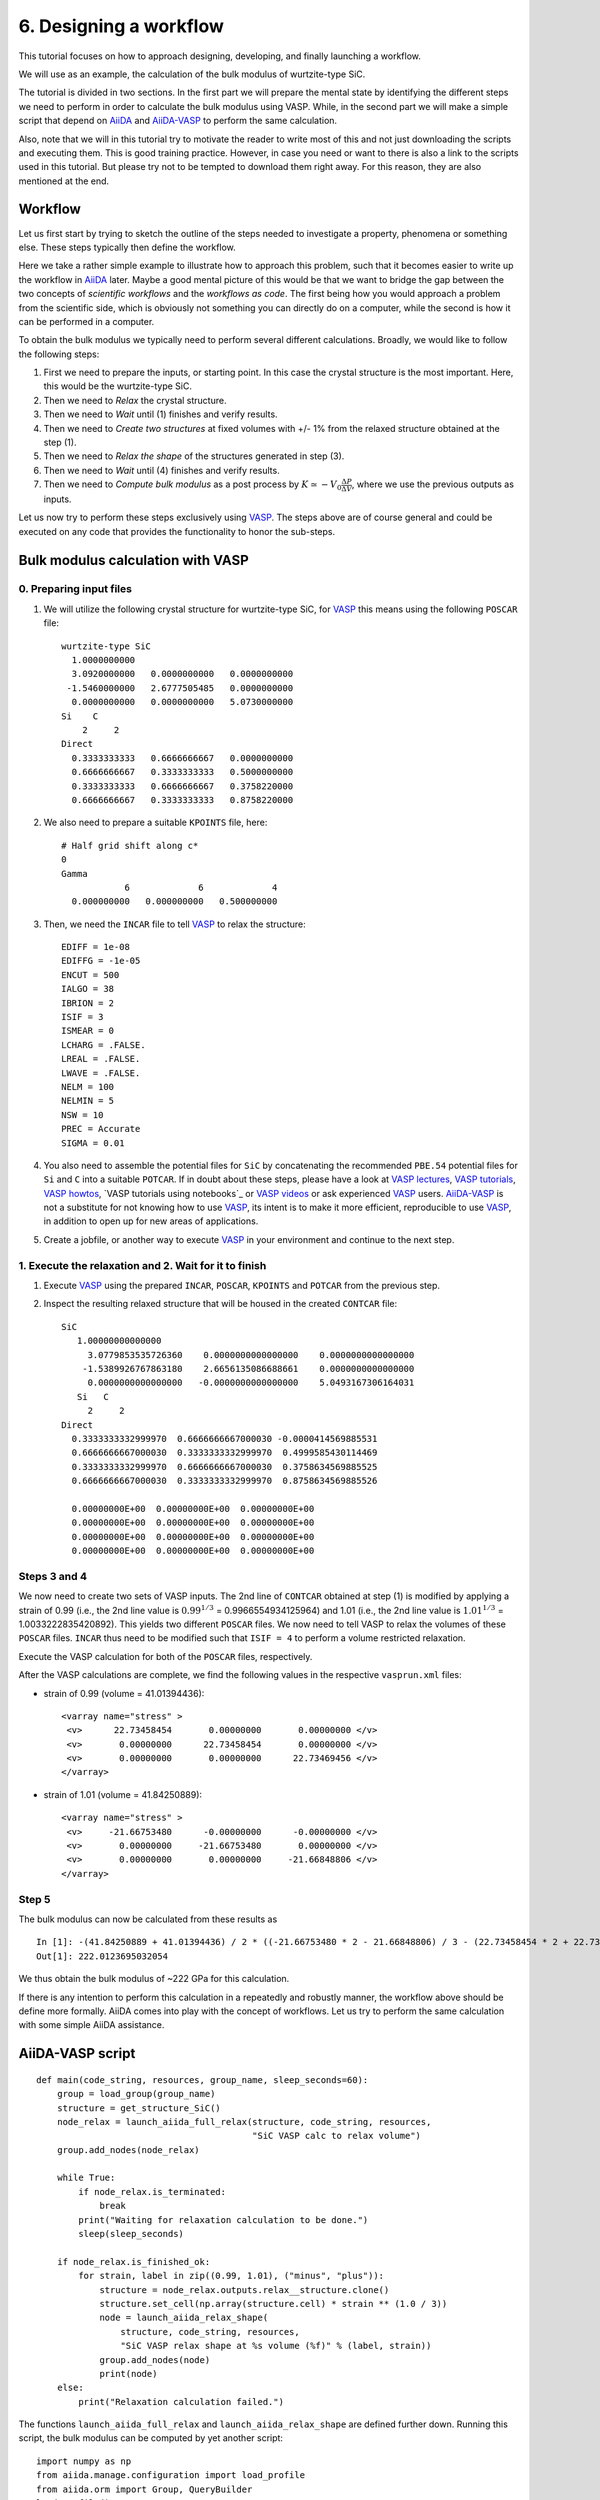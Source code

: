 .. _bulk_modulus_script:

=======================
6. Designing a workflow
=======================

This tutorial focuses on how to approach designing, developing, and finally launching a workflow.

We will use as an example, the calculation of the bulk modulus of wurtzite-type SiC.

The tutorial is divided in two sections. In the first part we will prepare the mental state by identifying
the different steps we need to perform in order to calculate the bulk modulus using VASP.
While, in the second part we will make a simple script that depend on
`AiiDA`_ and `AiiDA-VASP`_ to perform the same calculation.

Also, note that we will in this tutorial try to motivate the reader to write most of this and not
just downloading the scripts and executing them. This is good training practice. However, in case you need or want to
there is also a link to the scripts used in this tutorial. But please try not to be tempted to download them
right away. For this reason, they are also mentioned at the end.

Workflow
--------

.. _workflow_bulk_modulus:

Let us first start by trying to sketch the outline of the steps needed to investigate a property,
phenomena or something else. These steps typically then define the workflow.

Here we take a rather simple example to illustrate how to approach this problem, such that it becomes
easier to write up the workflow in `AiiDA`_ later. Maybe a good mental picture of this would be that
we want to bridge the gap between the two concepts of *scientific workflows* and the *workflows as code*.
The first being how you would approach a problem from the scientific side, which is obviously not something
you can directly do on a computer, while the second is how it can be performed in a computer.

To obtain the bulk modulus we typically need to perform several different calculations.
Broadly, we would like to follow the following steps:

#. First we need to prepare the inputs, or starting point. In this case the crystal structure is the most
   important. Here, this would be the wurtzite-type SiC.

#. Then we need to `Relax` the crystal structure.

#. Then we need to `Wait` until (1) finishes and verify results.

#. Then we need to `Create two structures` at fixed volumes with +/- 1% from the relaxed
   structure obtained at the step (1).

#. Then we need to `Relax the shape` of the structures generated in step (3).

#. Then we need to `Wait` until (4) finishes and verify results.

#. Then we need to `Compute bulk modulus` as a post process by :math:`K \simeq -V_0\frac{\Delta P}{\Delta  V}`,
   where we use the previous outputs as inputs.

Let us now try to perform these steps exclusively using `VASP`_. The steps above are of course general and could
be executed on any code that provides the functionality to honor the sub-steps.

Bulk modulus calculation with VASP
----------------------------------

0. Preparing input files
^^^^^^^^^^^^^^^^^^^^^^^^

#. We will utilize the following crystal structure for wurtzite-type SiC, for `VASP`_ this means using
   the following ``POSCAR`` file::

     wurtzite-type SiC
       1.0000000000
       3.0920000000   0.0000000000   0.0000000000
      -1.5460000000   2.6777505485   0.0000000000
       0.0000000000   0.0000000000   5.0730000000
     Si    C
	 2     2
     Direct
       0.3333333333   0.6666666667   0.0000000000
       0.6666666667   0.3333333333   0.5000000000
       0.3333333333   0.6666666667   0.3758220000
       0.6666666667   0.3333333333   0.8758220000

#. We also need to prepare a suitable ``KPOINTS`` file, here::

     # Half grid shift along c*
     0
     Gamma
		 6             6             4
       0.000000000   0.000000000   0.500000000

#. Then, we need the ``INCAR`` file to tell `VASP`_ to relax the structure::

     EDIFF = 1e-08
     EDIFFG = -1e-05
     ENCUT = 500
     IALGO = 38
     IBRION = 2
     ISIF = 3
     ISMEAR = 0
     LCHARG = .FALSE.
     LREAL = .FALSE.
     LWAVE = .FALSE.
     NELM = 100
     NELMIN = 5
     NSW = 10
     PREC = Accurate
     SIGMA = 0.01

#. You also need to assemble the potential files for ``SiC`` by concatenating
   the recommended ``PBE.54`` potential files for ``Si`` and ``C`` into a suitable ``POTCAR``.
   If in doubt about these steps, please have a look at `VASP lectures`_, `VASP tutorials`_, `VASP howtos`_,
   `VASP tutorials using notebooks`_ or `VASP videos`_ or ask experienced `VASP`_ users. `AiiDA-VASP`_ is not
   a substitute for not knowing how to use `VASP`_, its intent is to make it more efficient, reproducible to use `VASP`_,
   in addition to open up for new areas of applications.

#. Create a jobfile, or another way to execute `VASP`_ in your environment and continue to the next step.

1. Execute the relaxation and 2. Wait for it to finish
^^^^^^^^^^^^^^^^^^^^^^^^^^^^^^^^^^^^^^^^^^^^^^^^^^^^^^

#. Execute `VASP`_ using the prepared ``INCAR``, ``POSCAR``, ``KPOINTS`` and ``POTCAR`` from the previous step.

#. Inspect the resulting relaxed structure that will be housed in the created ``CONTCAR`` file::

     SiC
	1.00000000000000
	  3.0779853535726360    0.0000000000000000    0.0000000000000000
	 -1.5389926767863180    2.6656135086688661    0.0000000000000000
	  0.0000000000000000   -0.0000000000000000    5.0493167306164031
	Si   C
	  2     2
     Direct
       0.3333333332999970  0.6666666667000030 -0.0000414569885531
       0.6666666667000030  0.3333333332999970  0.4999585430114469
       0.3333333332999970  0.6666666667000030  0.3758634569885525
       0.6666666667000030  0.3333333332999970  0.8758634569885526

       0.00000000E+00  0.00000000E+00  0.00000000E+00
       0.00000000E+00  0.00000000E+00  0.00000000E+00
       0.00000000E+00  0.00000000E+00  0.00000000E+00
       0.00000000E+00  0.00000000E+00  0.00000000E+00

Steps 3 and 4
^^^^^^^^^^^^^

We now need to create two sets of VASP inputs. The 2nd line of
``CONTCAR`` obtained at step (1) is modified by applying a strain of 0.99 (i.e.,
the 2nd line value is :math:`0.99^{1/3}` = 0.9966554934125964) and 1.01 (i.e., the 2nd line value is :math:`1.01^{1/3}` =
1.0033222835420892). This yields two different ``POSCAR`` files. We now need to tell VASP to relax the volumes of these ``POSCAR`` files. ``INCAR`` thus need to be modified such that ``ISIF = 4`` to perform a volume restricted relaxation.

Execute the VASP calculation for both of the ``POSCAR`` files, respectively.

After the VASP calculations are complete, we find the following values in the respective ``vasprun.xml`` files:

- strain of 0.99 (volume = 41.01394436)::

       <varray name="stress" >
        <v>      22.73458454       0.00000000       0.00000000 </v>
        <v>       0.00000000      22.73458454       0.00000000 </v>
        <v>       0.00000000       0.00000000      22.73469456 </v>
       </varray>

- strain of 1.01 (volume = 41.84250889)::

       <varray name="stress" >
        <v>     -21.66753480      -0.00000000      -0.00000000 </v>
        <v>       0.00000000     -21.66753480       0.00000000 </v>
        <v>       0.00000000       0.00000000     -21.66848806 </v>
       </varray>

Step 5
^^^^^^

The bulk modulus can now be calculated from these results as

::

   In [1]: -(41.84250889 + 41.01394436) / 2 * ((-21.66753480 * 2 - 21.66848806) / 3 - (22.73458454 * 2 + 22.73469456) / 3) / (41.84250889 - 41.01394436) / 10
   Out[1]: 222.0123695032054

We thus obtain the bulk modulus of ~222 GPa for this calculation.

If there is any intention to perform this calculation in a repeatedly and robustly manner, the workflow above should be define more formally. AiiDA comes into play with the concept of workflows. Let us try to perform the same calculation with some simple AiiDA assistance.

AiiDA-VASP script
-----------------

::

   def main(code_string, resources, group_name, sleep_seconds=60):
       group = load_group(group_name)
       structure = get_structure_SiC()
       node_relax = launch_aiida_full_relax(structure, code_string, resources,
                                            "SiC VASP calc to relax volume")
       group.add_nodes(node_relax)

       while True:
           if node_relax.is_terminated:
               break
           print("Waiting for relaxation calculation to be done.")
           sleep(sleep_seconds)

       if node_relax.is_finished_ok:
           for strain, label in zip((0.99, 1.01), ("minus", "plus")):
               structure = node_relax.outputs.relax__structure.clone()
               structure.set_cell(np.array(structure.cell) * strain ** (1.0 / 3))
               node = launch_aiida_relax_shape(
                   structure, code_string, resources,
                   "SiC VASP relax shape at %s volume (%f)" % (label, strain))
               group.add_nodes(node)
               print(node)
       else:
           print("Relaxation calculation failed.")


The functions ``launch_aiida_full_relax`` and
``launch_aiida_relax_shape`` are defined further down. Running this
script, the bulk modulus can be computed by yet another script::

   import numpy as np
   from aiida.manage.configuration import load_profile
   from aiida.orm import Group, QueryBuilder
   load_profile()


   def calc_bulk_modulus(group_name):
       qb = QueryBuilder()
       qb.append(Group, filters={'label': {'==': group_name}})
       if qb.count() == 0:
           raise RuntimeError("Group %s doesn't exist." % group_name)

       stresses = []
       volumes = []
       for comment in ("minus", "plus"):
           qb = QueryBuilder()
           qb.append(Group, filters={'label': {'==': group_name}}, tag='group')
           qb.append(WorkChainNode, with_group='group',
                     filters={'label': {'ilike': '%' + comment + '%'}})
           node = qb.first()[0]
           stresses.append(np.trace(node.outputs.stress.get_array('final')) / 3)
           volumes.append(np.linalg.det(node.inputs.structure.cell))

       d_s = stresses[1] - stresses[0]
       d_v = volumes[1] - volumes[0]
       v0 = (volumes[0] + volumes[1]) / 2
       bulk_modulus = - d_s / d_v * v0

       print("Bulk modules: %f GPa" % (bulk_modulus / 10))


   if __name__ == '__main__':
       calc_bulk_modulus("Bulk modulues example")

We get the value::

   Bulk modules: 222.016084 GPa

Below you can find the full script to perform the calculation. Please study and play with it.

In the script, ``QueryBuilder`` and ``Group`` are `AiiDA`_ concepts used to manage the workflow
of this calculation.


Full script to compute bulk modulus
^^^^^^^^^^^^^^^^^^^^^^^^^^^^^^^^^^^^

::

   from time import sleep
   import numpy as np
   from aiida.manage.configuration import load_profile
   from aiida.common.extendeddicts import AttributeDict
   from aiida.orm import (
       Bool, Int, Float, Str, Code, load_group, QueryBuilder, Group,
       WorkChainNode)
   from aiida.plugins import DataFactory, WorkflowFactory
   from aiida.engine import submit
   load_profile()


   def get_structure_SiC():
       """Set up SiC cell

       Si C
          1.0
            3.0920072935808083    0.0000000000000000    0.0000000000000000
           -1.5460036467904041    2.6777568649277486    0.0000000000000000
            0.0000000000000000    0.0000000000000000    5.0733470000000001
        Si C
          2   2
       Direct
          0.3333333333333333  0.6666666666666665  0.4995889999999998
          0.6666666666666667  0.3333333333333333  0.9995889999999998
          0.3333333333333333  0.6666666666666665  0.8754109999999998
          0.6666666666666667  0.3333333333333333  0.3754109999999997

       """

       StructureData = DataFactory('structure')
       a = 3.092
       c = 5.073
       lattice = [[a, 0, 0],
                  [-a / 2, a / 2 * np.sqrt(3), 0],
                  [0, 0, c]]
       structure = StructureData(cell=lattice)
       for pos_direct, symbol in zip(
               ([1. / 3, 2. / 3, 0],
                [2. / 3, 1. / 3, 0.5],
                [1. / 3, 2. / 3, 0.375822],
                [2. / 3, 1. / 3, 0.875822]), ('Si', 'Si', 'C', 'C')):
           pos_cartesian = np.dot(pos_direct, lattice)
           structure.append_atom(position=pos_cartesian, symbols=symbol)
       return structure


   def launch_aiida_relax_shape(structure, code_string, resources, label):
       Dict = DataFactory('dict')
       KpointsData = DataFactory("array.kpoints")
       base_incar_dict = {
           'PREC': 'Accurate',
           'EDIFF': 1e-8,
           'NELMIN': 5,
           'NELM': 100,
           'ENCUT': 500,
           'IALGO': 38,
           'ISMEAR': 0,
           'SIGMA': 0.01,
           'GGA': 'PS',
           'LREAL': False,
           'LCHARG': False,
           'LWAVE': False,
       }

       base_config = {'code_string': code_string,
                      'potential_family': 'pbe',
                      'potential_mapping': {'Si': 'Si', 'C': 'C'},
                      'options': {'resources': resources,
                                  'account': '',
                                  'max_memory_kb': 1024000,
                                  'max_wallclock_seconds': 3600 * 10}}
       base_parser_settings = {'add_energies': True,
                               'add_forces': True,
                               'add_stress': True}
       code = Code.get_from_string(base_config['code_string'])
       Workflow = WorkflowFactory('vasp.relax')
       builder = Workflow.get_builder()
       builder.code = code
       builder.parameters = Dict(dict=base_incar_dict)
       builder.structure = structure
       builder.settings = Dict(dict={'parser_settings': base_parser_settings})
       builder.potential_family = Str(base_config['potential_family'])
       builder.potential_mapping = Dict(dict=base_config['potential_mapping'])
       kpoints = KpointsData()
       kpoints.set_kpoints_mesh([6, 6, 4], offset=[0, 0, 0.5])
       builder.kpoints = kpoints
       builder.options = Dict(dict=base_config['options'])
       builder.metadata.label = label
       builder.metadata.description = label
       builder.clean_workdir = Bool(False)
       relax = AttributeDict()
       relax.perform = Bool(True)
       relax.force_cutoff = Float(1e-5)
       relax.steps = Int(10)
       relax.positions = Bool(True)
       relax.shape = Bool(True)
       relax.volume = Bool(False)
       builder.relax = relax
       builder.verbose = Bool(True)
       node = submit(builder)
       return node


   def launch_aiida_full_relax(structure, code_string, resources, label):
       Dict = DataFactory('dict')
       KpointsData = DataFactory("array.kpoints")
       base_incar_dict = {
           'PREC': 'Accurate',
           'EDIFF': 1e-8,
           'NELMIN': 5,
           'NELM': 100,
           'ENCUT': 500,
           'IALGO': 38,
           'ISMEAR': 0,
           'SIGMA': 0.01,
           'GGA': 'PS',
           'LREAL': False,
           'LCHARG': False,
           'LWAVE': False,
       }

       base_config = {'code_string': code_string,
                      'potential_family': 'pbe',
                      'potential_mapping': {'Si': 'Si', 'C': 'C'},
                      'options': {'resources': resources,
                                  'account': '',
                                  'max_memory_kb': 1024000,
                                  'max_wallclock_seconds': 3600 * 10}}
       base_parser_settings = {'add_energies': True,
                               'add_forces': True,
                               'add_stress': True}
       code = Code.get_from_string(base_config['code_string'])
       Workflow = WorkflowFactory('vasp.relax')
       builder = Workflow.get_builder()
       builder.code = code
       builder.parameters = Dict(dict=base_incar_dict)
       builder.structure = structure
       builder.settings = Dict(dict={'parser_settings': base_parser_settings})
       builder.potential_family = Str(base_config['potential_family'])
       builder.potential_mapping = Dict(dict=base_config['potential_mapping'])
       kpoints = KpointsData()
       kpoints.set_kpoints_mesh([6, 6, 4], offset=[0, 0, 0.5])
       builder.kpoints = kpoints
       builder.options = Dict(dict=base_config['options'])
       builder.metadata.label = label
       builder.metadata.description = label
       builder.clean_workdir = Bool(False)
       relax = AttributeDict()
       relax.perform = Bool(True)
       relax.force_cutoff = Float(1e-5)
       relax.steps = Int(10)
       relax.positions = Bool(True)
       relax.shape = Bool(True)
       relax.volume = Bool(True)
       relax.convergence_on = Bool(True)
       relax.convergence_volume = Float(1e-5)
       relax.convergence_max_iterations = Int(2)
       builder.relax = relax
       builder.verbose = Bool(True)

       node = submit(builder)
       return node


   def main(code_string, resources, group_name, sleep_seconds=60):
       group = load_group(group_name)
       structure = get_structure_SiC()
       node_relax = launch_aiida_full_relax(structure, code_string, resources,
                                            "SiC VASP calc to relax volume")
       group.add_nodes(node_relax)

       while True:
           if node_relax.is_terminated:
               break
           print("Waiting for relaxation calculation to be done.")
           sleep(sleep_seconds)

       if node_relax.is_finished_ok:
           for strain, label in zip((0.99, 1.01), ("minus", "plus")):
               structure = node_relax.outputs.relax__structure.clone()
               structure.set_cell(np.array(structure.cell) * strain ** (1.0 / 3))
               node = launch_aiida_relax_shape(
                   structure, code_string, resources,
                   "SiC VASP relax shape at %s volume (%f)" % (label, strain))
               group.add_nodes(node)
               print(node)
       else:
           print("Relaxation calculation failed.")


   def calc_bulk_modulus(group_name):
       stresses = []
       volumes = []
       for label in ("minus", "plus"):
           qb = QueryBuilder()
           qb.append(Group, filters={'label': group_name}, tag='group')
           qb.append(WorkChainNode, with_group='group',
                     filters={'label': {'ilike': '%' + label + '%'}})
           node = qb.first()[0]
           stresses.append(np.trace(node.outputs.stress.get_array('final')) / 3)
           volumes.append(np.linalg.det(node.inputs.structure.cell))

       d_s = stresses[1] - stresses[0]
       d_v = volumes[1] - volumes[0]
       v0 = (volumes[0] + volumes[1]) / 2
       bulk_modulus = - d_s / d_v * v0

       print("Bulk modules: %f GPa" % (bulk_modulus / 10))


   if __name__ == '__main__':
       # code_string is chosen among the list given by 'verdi code list'
       code_string = 'vasp@saga'

       # metadata.options.resources
       # See https://aiida.readthedocs.io/projects/aiida-core/en/latest/scheduler/index.html
       resources = {'num_machines': 1, 'num_mpiprocs_per_machine': 20}

       # Here it assumes existance of the group "Bulk_modulus_SiC_test",
       # made by 'verdi group create "Bulk_modulus_SiC_test"'.
       group_name  = "Bulk_modulus_SiC_test"
       main(code_string, resources, group_name)
       # calc_bulk_modulus(group_name)

This bulk modulus script assumes the AiiDA Group named
"Bulk_modulus_SiC_test" already exists. This group is created by

::

   verdi group create "Bulk_modulus_SiC_test"

and we can see if the Group is created or not by

::

   verdi group list

Then watching the last lines of the script, this way::

       main(code_string, resources, group_name)
       #calc_bulk_modulus(group_name)

the bulk modulus calculation is launched and this way::

       #main(code_string, resources, group_name)
       calc_bulk_modulus(group_name)

the bulk modulus is calculated fetching calculatied data from AiiDA
database.

.. _AiiDA: https://www.aiida.net
.. _VASP: https://www.vasp.at
.. _AiiDA-VASP: https://github.com/aiida-vasp/aiida-vasp
.. _VASP lectures: https://www.vasp.at/wiki/index.php/Lectures_and_presentations
.. _VASP tutorials: https://www.vasp.at/wiki/index.php/Category:Tutorials
.. _VASP howtos: https://www.vasp.at/wiki/index.php/Category:Howto
.. _VASP tutorials using py4vasp: https://www.vasp.at/tutorials/latest/
.. _VASP videos: https://www.youtube.com/channel/UCBATkNZ7pkAXU9tx7GVhlaw
